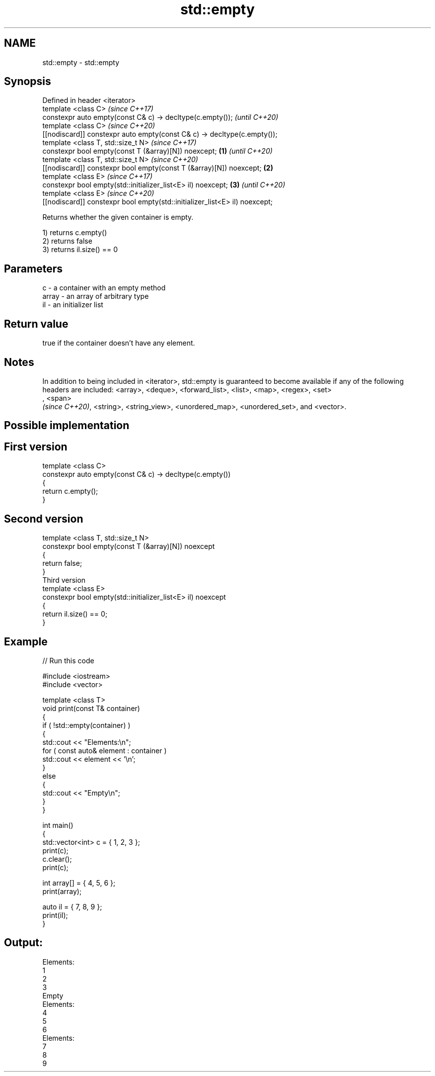 .TH std::empty 3 "2020.03.24" "http://cppreference.com" "C++ Standard Libary"
.SH NAME
std::empty \- std::empty

.SH Synopsis
   Defined in header <iterator>
   template <class C>                                                                \fI(since C++17)\fP
   constexpr auto empty(const C& c) -> decltype(c.empty());                          \fI(until C++20)\fP
   template <class C>                                                                \fI(since C++20)\fP
   [[nodiscard]] constexpr auto empty(const C& c) -> decltype(c.empty());
   template <class T, std::size_t N>                                                               \fI(since C++17)\fP
   constexpr bool empty(const T (&array)[N]) noexcept;                       \fB(1)\fP                   \fI(until C++20)\fP
   template <class T, std::size_t N>                                                               \fI(since C++20)\fP
   [[nodiscard]] constexpr bool empty(const T (&array)[N]) noexcept;             \fB(2)\fP
   template <class E>                                                                                            \fI(since C++17)\fP
   constexpr bool empty(std::initializer_list<E> il) noexcept;                       \fB(3)\fP                         \fI(until C++20)\fP
   template <class E>                                                                                            \fI(since C++20)\fP
   [[nodiscard]] constexpr bool empty(std::initializer_list<E> il) noexcept;

   Returns whether the given container is empty.

   1) returns c.empty()
   2) returns false
   3) returns il.size() == 0

.SH Parameters

   c     - a container with an empty method
   array - an array of arbitrary type
   il    - an initializer list

.SH Return value

   true if the container doesn't have any element.

.SH Notes

   In addition to being included in <iterator>, std::empty is guaranteed to become available if any of the following headers are included: <array>, <deque>, <forward_list>, <list>, <map>, <regex>, <set>
   , <span>
   \fI(since C++20)\fP, <string>, <string_view>, <unordered_map>, <unordered_set>, and <vector>.

.SH Possible implementation

.SH First version
   template <class C>
   constexpr auto empty(const C& c) -> decltype(c.empty())
   {
       return c.empty();
   }
.SH Second version
   template <class T, std::size_t N>
   constexpr bool empty(const T (&array)[N]) noexcept
   {
       return false;
   }
                         Third version
   template <class E>
   constexpr bool empty(std::initializer_list<E> il) noexcept
   {
       return il.size() == 0;
   }

.SH Example

   
// Run this code

 #include <iostream>
 #include <vector>

 template <class T>
 void print(const T& container)
 {
     if ( !std::empty(container) )
     {
          std::cout << "Elements:\\n";
          for ( const auto& element : container )
              std::cout << element << '\\n';
     }
     else
     {
         std::cout << "Empty\\n";
     }
 }

 int main()
 {
     std::vector<int> c = { 1, 2, 3 };
     print(c);
     c.clear();
     print(c);

     int array[] = { 4, 5, 6 };
     print(array);

     auto il = { 7, 8, 9 };
     print(il);
 }

.SH Output:

 Elements:
 1
 2
 3
 Empty
 Elements:
 4
 5
 6
 Elements:
 7
 8
 9
